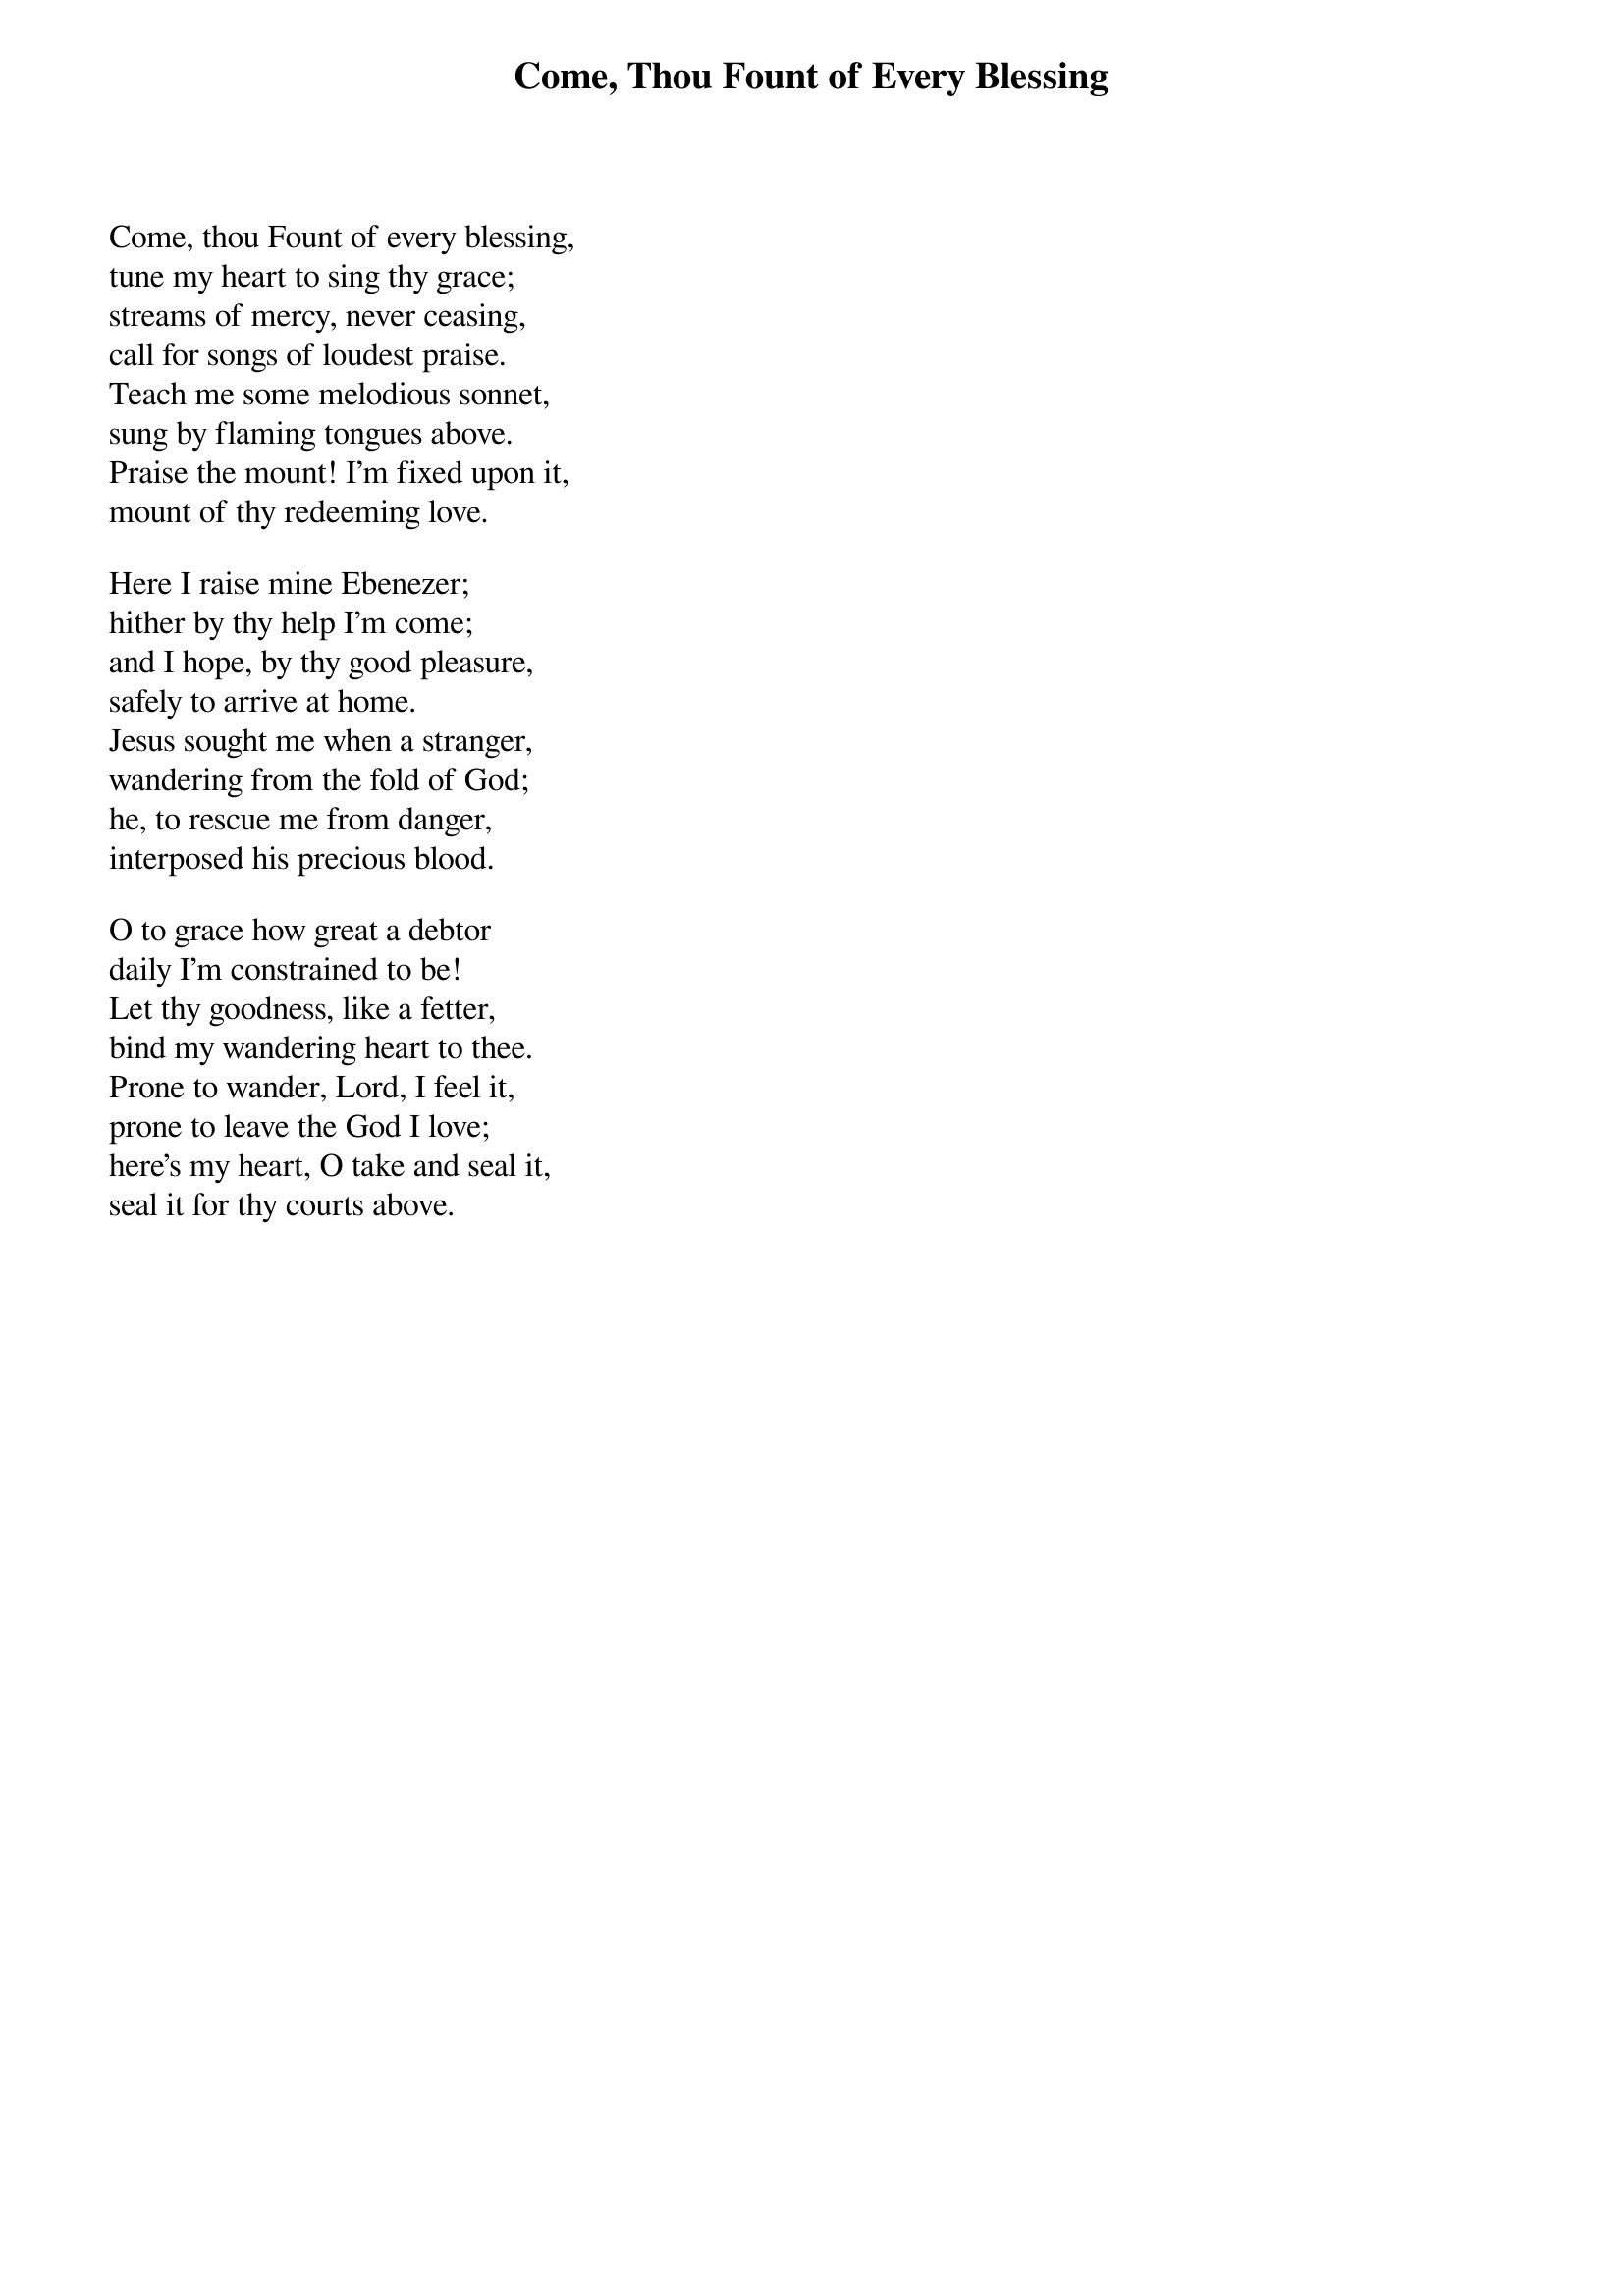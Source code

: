 {title: Come, Thou Fount of Every Blessing}
# Imported by com.tenbyten.ChordproEditor 0.9
Come, thou Fount of every blessing, 
tune my heart to sing thy grace; 
streams of mercy, never ceasing, 
call for songs of loudest praise. 
Teach me some melodious sonnet, 
sung by flaming tongues above. 
Praise the mount! I'm fixed upon it, 
mount of thy redeeming love. 

Here I raise mine Ebenezer; 
hither by thy help I'm come; 
and I hope, by thy good pleasure, 
safely to arrive at home. 
Jesus sought me when a stranger, 
wandering from the fold of God; 
he, to rescue me from danger, 
interposed his precious blood. 

O to grace how great a debtor 
daily I'm constrained to be! 
Let thy goodness, like a fetter, 
bind my wandering heart to thee. 
Prone to wander, Lord, I feel it, 
prone to leave the God I love; 
here's my heart, O take and seal it, 
seal it for thy courts above. 
{artist: Robert Robinson (1735-1790)}
